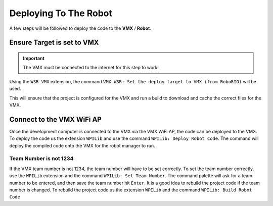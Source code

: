 Deploying To The Robot
======================

A few steps will be followed to deploy the code to the **VMX** / **Robot**.

Ensure Target is set to VMX
---------------------------

.. important:: The VMX must be connected to the internet for this step to work!

Using the ``WSR VMX`` extension, the command ``VMX WSR: Set the deploy target to VMX (from RoboRIO)`` will be used.

This will ensure that the project is configured for the VMX and run a build to download and cache the correct files for the VMX. 

Connect to the VMX WiFi AP
--------------------------

Once the development computer is connected to the VMX via the VMX WiFi AP, the code can be deployed to the VMX. To deploy the code us the extension ``WPILib`` and use the command ``WPILib: Deploy Robot Code``. The command will deploy the compiled code onto the VMX for the robot manager to run. 

Team Number is not 1234
^^^^^^^^^^^^^^^^^^^^^^^

If the VMX team number is not 1234, the team number will have to be set correctly. To set the team number correctly, use the ``WPILib`` extension and the command ``WPILib: Set Team Number``. The command palette will ask for a team number to be entered, and then save the team number hit ``Enter``. It is a good idea to rebuild the project code if the team number is changed. To rebuild the project code us the extension ``WPILib`` and the command ``WPILib: Build Robot Code``


